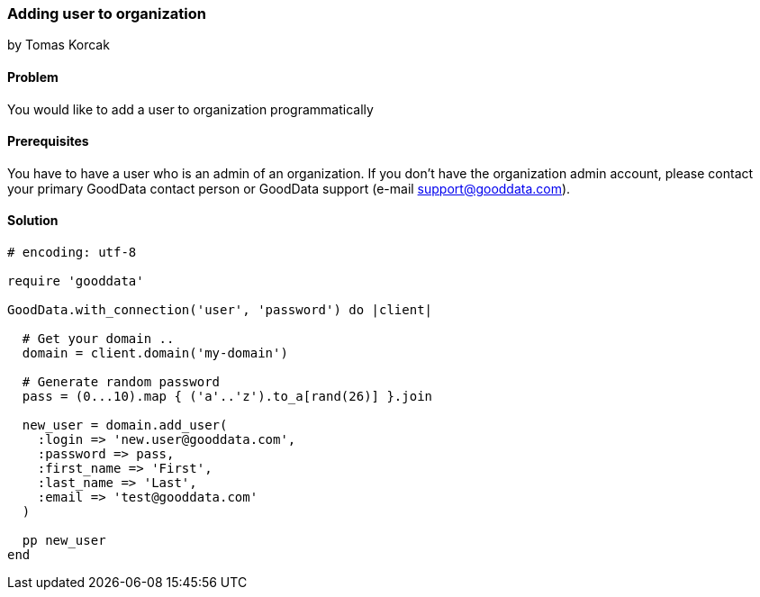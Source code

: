 === Adding user to organization
by Tomas Korcak

==== Problem
You would like to add a user to organization programmatically

==== Prerequisites
You have to have a user who is an admin of an organization. If you don't have the organization admin account, please contact your primary GoodData contact person or GoodData support (e-mail support@gooddata.com). 

==== Solution

[source,ruby]
----
# encoding: utf-8

require 'gooddata'

GoodData.with_connection('user', 'password') do |client|

  # Get your domain ..
  domain = client.domain('my-domain')

  # Generate random password
  pass = (0...10).map { ('a'..'z').to_a[rand(26)] }.join

  new_user = domain.add_user(
    :login => 'new.user@gooddata.com',
    :password => pass,
    :first_name => 'First',
    :last_name => 'Last',
    :email => 'test@gooddata.com'
  )

  pp new_user
end
----